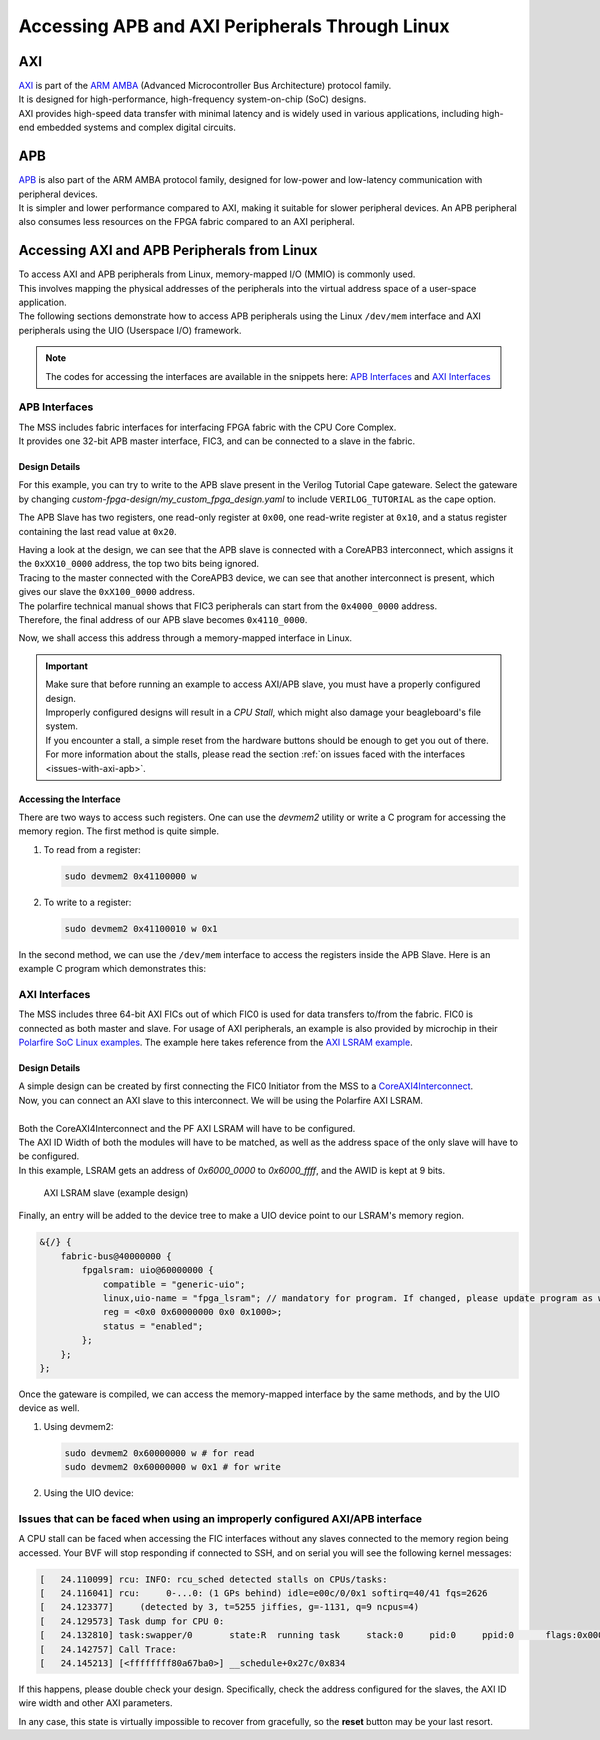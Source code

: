 .. _beaglev-fire-axi-apb-interfaces-demo:

Accessing APB and AXI Peripherals Through Linux
###############################################

AXI
***

.. line-block::
    `AXI <https://developer.arm.com/documentation/ihi0022/latest/>`_ is part of the `ARM AMBA <https://developer.arm.com/Architectures/AMBA>`_ (Advanced Microcontroller Bus Architecture) protocol family. 
    It is designed for high-performance, high-frequency system-on-chip (SoC) designs. 
    AXI provides high-speed data transfer with minimal latency and is widely used in various applications, including high-end embedded systems and complex digital circuits.

APB
***

.. line-block::
    `APB <https://developer.arm.com/documentation/ihi0024/latest/>`_ is also part of the ARM AMBA protocol family, designed for low-power and low-latency communication with peripheral devices. 
    It is simpler and lower performance compared to AXI, making it suitable for slower peripheral devices. An APB peripheral also consumes less resources on the FPGA fabric compared to an AXI peripheral.

Accessing AXI and APB Peripherals from Linux
********************************************

.. line-block::
    To access AXI and APB peripherals from Linux, memory-mapped I/O (MMIO) is commonly used. 
    This involves mapping the physical addresses of the peripherals into the virtual address space of a user-space application. 
    The following sections demonstrate how to access APB peripherals using the Linux ``/dev/mem`` interface and AXI peripherals using the UIO (Userspace I/O) framework.

.. note::
    The codes for accessing the interfaces are available in the snippets here: `APB Interfaces <https://openbeagle.org/-/snippets/13>`_ and `AXI Interfaces <https://openbeagle.org/-/snippets/11>`_

APB Interfaces
==============

.. line-block::
    The MSS includes fabric interfaces for interfacing FPGA fabric with the CPU Core Complex. 
    It provides one 32-bit APB master interface, FIC3, and can be connected to a slave in the fabric.

Design Details
--------------

For this example, you can try to write to the APB slave present in the Verilog Tutorial Cape gateware. 
Select the gateware by changing `custom-fpga-design/my_custom_fpga_design.yaml` to include ``VERILOG_TUTORIAL`` as the cape option.

The APB Slave has two registers, one read-only register at ``0x00``, one read-write register at ``0x10``, and a status register containing the last read value at ``0x20``.

.. line-block::
    Having a look at the design, we can see that the APB slave is connected with a CoreAPB3 interconnect, which assigns it the ``0xXX10_0000`` address, the top two bits being ignored. 
    Tracing to the master connected with the CoreAPB3 device, we can see that another interconnect is present, which gives our slave the ``0xX100_0000`` address. 
    The polarfire technical manual shows that FIC3 peripherals can start from the ``0x4000_0000`` address. 
    Therefore, the final address of our APB slave becomes ``0x4110_0000``.

Now, we shall access this address through a memory-mapped interface in Linux.

.. important::

    | Make sure that before running an example to access AXI/APB slave, you must have a properly configured design.
    | Improperly configured designs will result in a *CPU Stall*, which might also damage your beagleboard's file system.
    | If you encounter a stall, a simple reset from the hardware buttons should be enough to get you out of there.
    | For more information about the stalls, please read the section :ref:`on issues faced with the interfaces <issues-with-axi-apb>`.

Accessing the Interface
------------------------

There are two ways to access such registers. One can use the `devmem2` utility or write a C program for accessing the memory region. 
The first method is quite simple.

1. To read from a register:

   .. code-block:: shell

      sudo devmem2 0x41100000 w

2. To write to a register:

   .. code-block:: shell

      sudo devmem2 0x41100010 w 0x1

In the second method, we can use the ``/dev/mem`` interface to access the registers inside the APB Slave. 
Here is an example C program which demonstrates this:

.. raw:: html

    <script src="https://openbeagle.org/-/snippets/13.js"></script>


AXI Interfaces
==============

The MSS includes three 64-bit AXI FICs out of which FIC0 is used for data transfers to/from the fabric. 
FIC0 is connected as both master and slave. For usage of AXI peripherals, an example is also provided by microchip
in their `Polarfire SoC Linux examples <https://github.com/polarfire-soc/polarfire-soc-linux-examples>`_. The example here takes reference from
the `AXI LSRAM example <https://github.com/polarfire-soc/polarfire-soc-linux-examples/tree/master/fpga-fabric-interfaces/lsram>`_.

Design Details
--------------

.. line-block::
    A simple design can be created by first connecting the FIC0 Initiator from the MSS to a `CoreAXI4Interconnect <https://www.microchip.com/en-us/products/fpgas-and-plds/ip-core-tools/coreaxi4interconnect>`_.
    Now, you can connect an AXI slave to this interconnect. We will be using the Polarfire AXI LSRAM.

    Both the CoreAXI4Interconnect and the PF AXI LSRAM will have to be configured. 
    The AXI ID Width of both the modules will have to be matched, as well as the address space of the only slave will have to be configured. 
    In this example, LSRAM gets an address of `0x6000_0000` to `0x6000_ffff`, and the AWID is kept at 9 bits.

.. figure:: images/axi-slave-demo.png
    :width: 1040
    :alt: AXI LSRAM slave

    AXI LSRAM slave (example design)

Finally, an entry will be added to the device tree to make a UIO device point to our LSRAM's memory region.

.. code-block::

   &{/} {
       fabric-bus@40000000 {
           fpgalsram: uio@60000000 {
               compatible = "generic-uio";
               linux,uio-name = "fpga_lsram"; // mandatory for program. If changed, please update program as well.
               reg = <0x0 0x60000000 0x0 0x1000>;
               status = "enabled";
           };
       };
   };

Once the gateware is compiled, we can access the memory-mapped interface by the same methods, and by the UIO device as well.

1. Using devmem2:

   .. code-block:: shell

      sudo devmem2 0x60000000 w # for read
      sudo devmem2 0x60000000 w 0x1 # for write

2. Using the UIO device:

.. raw:: html

    <script src="https://openbeagle.org/-/snippets/11.js"></script>

.. _issues-with-axi-apb:

Issues that can be faced when using an improperly configured AXI/APB interface
===============================================================================

A CPU stall can be faced when accessing the FIC interfaces without any slaves connected to the memory region being accessed. 
Your BVF will stop responding if connected to SSH, and on serial you will see the following kernel messages:

.. code-block:: shell

   [   24.110099] rcu: INFO: rcu_sched detected stalls on CPUs/tasks:
   [   24.116041] rcu:     0-...0: (1 GPs behind) idle=e00c/0/0x1 softirq=40/41 fqs=2626
   [   24.123377]     (detected by 3, t=5255 jiffies, g=-1131, q=9 ncpus=4)
   [   24.129573] Task dump for CPU 0:
   [   24.132810] task:swapper/0       state:R  running task     stack:0     pid:0     ppid:0      flags:0x00000008
   [   24.142757] Call Trace:
   [   24.145213] [<ffffffff80a67ba0>] __schedule+0x27c/0x834

If this happens, please double check your design. Specifically, check the address configured for the slaves, the AXI ID wire width and other AXI parameters.

In any case, this state is virtually impossible to recover from gracefully, so the **reset** button may be your last resort.
